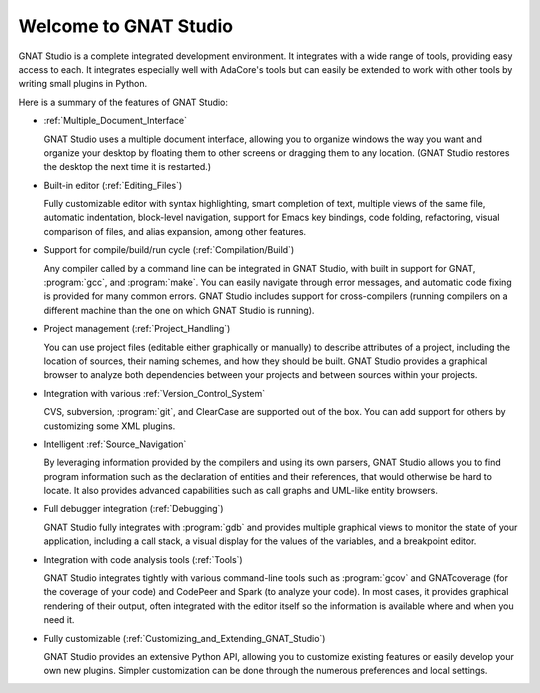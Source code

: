 **************************************
Welcome to GNAT Studio
**************************************

GNAT Studio is a complete integrated development environment.  It integrates
with a wide range of tools, providing easy access to each. It integrates
especially well with AdaCore's tools but can easily be extended to work
with other tools by writing small plugins in Python.

Here is a summary of the features of GNAT Studio:

* :ref:`Multiple_Document_Interface`

  GNAT Studio uses a multiple document interface, allowing you to organize
  windows the way you want and organize your desktop by floating them to other
  screens or dragging them to any location.  (GNAT Studio restores the desktop
  the next time it is restarted.)

* Built-in editor (:ref:`Editing_Files`)

  Fully customizable editor with syntax highlighting, smart completion of text,
  multiple views of the same file, automatic indentation, block-level
  navigation, support for Emacs key bindings, code folding, refactoring, visual
  comparison of files, and alias expansion, among other features.

* Support for compile/build/run cycle (:ref:`Compilation/Build`)

  Any compiler called by a command line can be integrated in GNAT Studio, with
  built in support for GNAT, :program:`gcc`, and :program:`make`.  You can
  easily navigate through error messages, and automatic code fixing is
  provided for many common errors.  GNAT Studio includes support for
  cross-compilers (running compilers on a different machine than the one on
  which GNAT Studio is running).

* Project management (:ref:`Project_Handling`)

  You can use project files (editable either graphically or manually) to
  describe attributes of a project, including the location of sources,
  their naming schemes, and how they should be built.  GNAT Studio provides a
  graphical browser to analyze both dependencies between your projects and
  between sources within your projects.

* Integration with various :ref:`Version_Control_System`

  CVS, subversion, :program:`git`, and ClearCase are supported out of the
  box.  You can add support for others by customizing some XML plugins.

* Intelligent :ref:`Source_Navigation`

  By leveraging information provided by the compilers and using its own
  parsers, GNAT Studio allows you to find program information such as the
  declaration of entities and their references, that would otherwise be
  hard to locate.  It also provides advanced capabilities such as call
  graphs and UML-like entity browsers.

* Full debugger integration (:ref:`Debugging`)

  GNAT Studio fully integrates with :program:`gdb` and provides multiple
  graphical views to monitor the state of your application, including a call
  stack, a visual display for the values of the variables, and a breakpoint
  editor.

* Integration with code analysis tools (:ref:`Tools`)

  GNAT Studio integrates tightly with various command-line tools such as
  :program:`gcov` and GNATcoverage (for the coverage of your code) and
  CodePeer and Spark (to analyze your code). In most cases, it provides
  graphical rendering of their output, often integrated with the editor
  itself so the information is available where and when you need it.

* Fully customizable (:ref:`Customizing_and_Extending_GNAT_Studio`)

  GNAT Studio provides an extensive Python API, allowing you to customize
  existing features or easily develop your own new plugins.  Simpler
  customization can be done through the numerous preferences and local
  settings.
